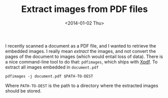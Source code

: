 # -*- coding: utf-8; -*-
#+TITLE: Extract images from PDF files
#+DATE: <2014-01-02 Thu>

I recently scanned a document as a PDF file, and I wanted to retrieve the embedded images. I really mean /extract/ the images, and not convert the pages of the document to images (which would entail loss of data).@@html:<!-- more -->@@ There is a nice command-line tool to do that: =pdfimages=, which ships with [[http://www.foolabs.com/xpdf/index.html][Xpdf]]. To extract all images embedded in =document.pdf=

#+BEGIN_EXAMPLE
pdfimages -j document.pdf $PATH-TO-DEST
#+END_EXAMPLE

Where =PATH-TO-DEST= is the path to a directory where the extracted images should be stored.

